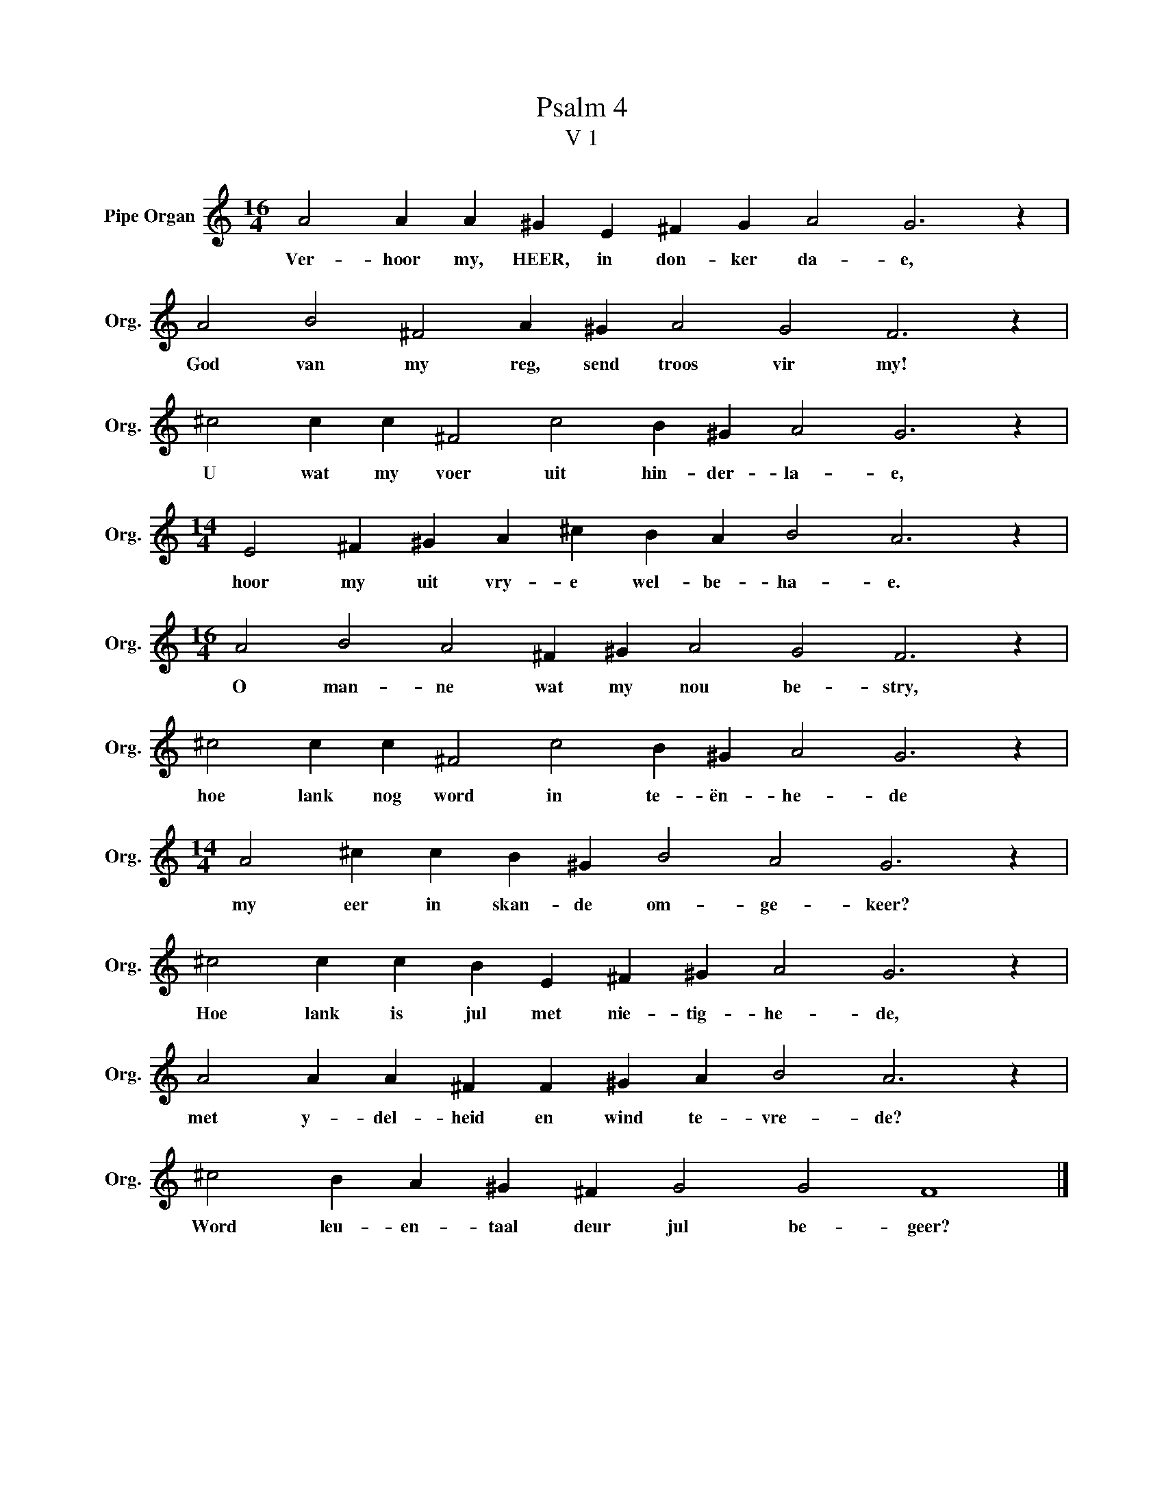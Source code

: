X:1
T:Psalm 4
T:V 1
L:1/4
M:16/4
I:linebreak $
K:C
V:1 treble nm="Pipe Organ" snm="Org."
V:1
 A2 A A ^G E ^F G A2 G3 z |$ A2 B2 ^F2 A ^G A2 G2 F3 z |$ ^c2 c c ^F2 c2 B ^G A2 G3 z |$ %3
w: Ver- hoor my, HEER, in don- ker da- e,|God van my reg, send troos vir my!|U wat my voer uit hin- der- la- e,|
[M:14/4] E2 ^F ^G A ^c B A B2 A3 z |$[M:16/4] A2 B2 A2 ^F ^G A2 G2 F3 z |$ %5
w: hoor my uit vry- e wel- be- ha- e.|O man- ne wat my nou be- stry,|
 ^c2 c c ^F2 c2 B ^G A2 G3 z |$[M:14/4] A2 ^c c B ^G B2 A2 G3 z |$ ^c2 c c B E ^F ^G A2 G3 z |$ %8
w: hoe lank nog word in te- ën- he- de|my eer in skan- de om- ge- keer?|Hoe lank is jul met nie- tig- he- de,|
 A2 A A ^F F ^G A B2 A3 z |$ ^c2 B A ^G ^F G2 G2 F4 |] %10
w: met y- del- heid en wind te- vre- de?|Word leu- en- taal deur jul be- geer?|

